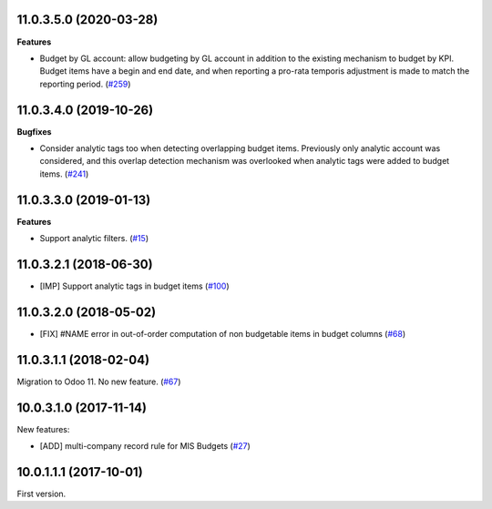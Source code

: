 11.0.3.5.0 (2020-03-28)
~~~~~~~~~~~~~~~~~~~~~~~

**Features**

- Budget by GL account: allow budgeting by GL account in addition to the
  existing mechanism to budget by KPI. Budget items have a begin and end
  date, and when reporting a pro-rata temporis adjustment is made to match
  the reporting period. (`#259 <https://github.com/OCA/mis-builder/issues/259>`_)


11.0.3.4.0 (2019-10-26)
~~~~~~~~~~~~~~~~~~~~~~~

**Bugfixes**

- Consider analytic tags too when detecting overlapping budget items.
  Previously only analytic account was considered, and this overlap detection
  mechanism was overlooked when analytic tags were added to budget items. (`#241 <https://github.com/oca/mis-builder/issues/241>`_)


11.0.3.3.0 (2019-01-13)
~~~~~~~~~~~~~~~~~~~~~~~

**Features**

- Support analytic filters. (`#15 <https://github.com/oca/mis-builder/issues/15>`_)


11.0.3.2.1 (2018-06-30)
~~~~~~~~~~~~~~~~~~~~~~~

- [IMP] Support analytic tags in budget items
  (`#100 <https://github.com/OCA/mis-builder/pull/100>`_)

11.0.3.2.0 (2018-05-02)
~~~~~~~~~~~~~~~~~~~~~~~

- [FIX] #NAME error in out-of-order computation of non
  budgetable items in budget columns
  (`#68 <https://github.com/OCA/mis-builder/pull/69>`_)

11.0.3.1.1 (2018-02-04)
~~~~~~~~~~~~~~~~~~~~~~~

Migration to Odoo 11. No new feature.
(`#67 <https://github.com/OCA/mis-builder/pull/67>`_)

10.0.3.1.0 (2017-11-14)
~~~~~~~~~~~~~~~~~~~~~~~

New features:

- [ADD] multi-company record rule for MIS Budgets
  (`#27 <https://github.com/OCA/mis-builder/issues/27>`_)

10.0.1.1.1 (2017-10-01)
~~~~~~~~~~~~~~~~~~~~~~~

First version.
